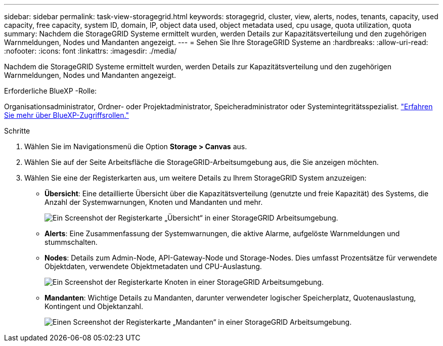---
sidebar: sidebar 
permalink: task-view-storagegrid.html 
keywords: storagegrid, cluster, view, alerts, nodes, tenants, capacity, used capacity, free capacity, system ID, domain, IP, object data used, object metadata used, cpu usage, quota utilization, quota 
summary: Nachdem die StorageGRID Systeme ermittelt wurden, werden Details zur Kapazitätsverteilung und den zugehörigen Warnmeldungen, Nodes und Mandanten angezeigt. 
---
= Sehen Sie Ihre StorageGRID Systeme an
:hardbreaks:
:allow-uri-read: 
:nofooter: 
:icons: font
:linkattrs: 
:imagesdir: ./media/


[role="lead"]
Nachdem die StorageGRID Systeme ermittelt wurden, werden Details zur Kapazitätsverteilung und den zugehörigen Warnmeldungen, Nodes und Mandanten angezeigt.

.Erforderliche BlueXP -Rolle:
Organisationsadministrator, Ordner- oder Projektadministrator, Speicheradministrator oder Systemintegritätsspezialist. link:https://docs.netapp.com/us-en/bluexp-setup-admin/reference-iam-predefined-roles.html["Erfahren Sie mehr über BlueXP-Zugriffsrollen."^]

.Schritte
. Wählen Sie im Navigationsmenü die Option *Storage > Canvas* aus.
. Wählen Sie auf der Seite Arbeitsfläche die StorageGRID-Arbeitsumgebung aus, die Sie anzeigen möchten.
. Wählen Sie eine der Registerkarten aus, um weitere Details zu Ihrem StorageGRID System anzuzeigen:
+
** *Übersicht*: Eine detaillierte Übersicht über die Kapazitätsverteilung (genutzte und freie Kapazität) des Systems, die Anzahl der Systemwarnungen, Knoten und Mandanten und mehr.
+
image:screenshot-overview.png["Ein Screenshot der Registerkarte „Übersicht“ in einer StorageGRID Arbeitsumgebung."]

** *Alerts*: Eine Zusammenfassung der Systemwarnungen, die aktive Alarme, aufgelöste Warnmeldungen und stummschalten.
** *Nodes*: Details zum Admin-Node, API-Gateway-Node und Storage-Nodes. Dies umfasst Prozentsätze für verwendete Objektdaten, verwendete Objektmetadaten und CPU-Auslastung.
+
image:screenshot-nodes.png["Ein Screenshot der Registerkarte Knoten in einer StorageGRID Arbeitsumgebung."]

** *Mandanten*: Wichtige Details zu Mandanten, darunter verwendeter logischer Speicherplatz, Quotenauslastung, Kontingent und Objektanzahl.
+
image:screenshot-tenants.png["Einen Screenshot der Registerkarte „Mandanten“ in einer StorageGRID Arbeitsumgebung."]




